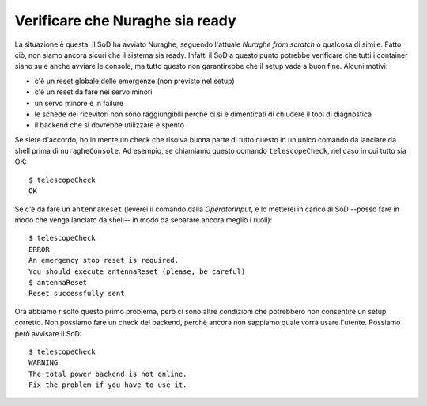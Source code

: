 .. _nuraghe-is-ready:

********************************
Verificare che Nuraghe sia ready
********************************
La situazione è questa: il SoD ha avviato Nuraghe, seguendo l'attuale *Nuraghe from
scratch* o qualcosa di simile. Fatto ciò, non siamo ancora sicuri che il
sistema sia ready. Infatti il SoD a questo punto potrebbe verificare che tutti 
i container siano su e anche avviare le console, ma tutto questo non garantirebbe 
che il setup vada a buon fine. Alcuni motivi:

* c'è un reset globale delle emergenze (non previsto nel setup)
* c'è un reset da fare nei servo minori
* un servo minore è in failure
* le schede dei ricevitori non sono raggiungibili perché ci si è dimenticati
  di chiudere il tool di diagnostica
* il backend che si dovrebbe utilizzare è spento

Se siete d'accordo, ho in mente un check che risolva buona parte di tutto questo
in un unico comando da lanciare da shell prima di ``nuragheConsole``. Ad esempio,
se chiamiamo questo comando ``telescopeCheck``, nel caso in cui tutto sia OK::

    $ telescopeCheck
    OK

Se c'è da fare un ``antennaReset`` (leverei il comando dalla *OperatorInput*, e
lo metterei in carico al SoD --posso fare in modo che venga lanciato da shell-- in
modo da separare ancora meglio i ruoli)::

    $ telescopeCheck
    ERROR
    An emergency stop reset is required.
    You should execute antennaReset (please, be careful)
    $ antennaReset
    Reset successfully sent

Ora abbiamo risolto questo primo problema, però ci sono altre condizioni
che potrebbero non consentire un setup corretto. Non possiamo fare un check del
backend, perchè ancora non sappiamo quale vorrà usare l'utente. Possiamo però
avvisare il SoD::

    $ telescopeCheck
    WARNING
    The total power backend is not online. 
    Fix the problem if you have to use it.

